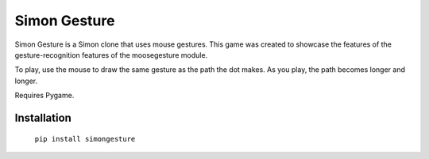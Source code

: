 =============
Simon Gesture
=============

Simon Gesture is a Simon clone that uses mouse gestures. This game was created to showcase the features of the gesture-recognition features of the moosegesture module.

To play, use the mouse to draw the same gesture as the path the dot makes. As you play, the path becomes longer and longer.

Requires Pygame.

Installation
============

    ``pip install simongesture``

